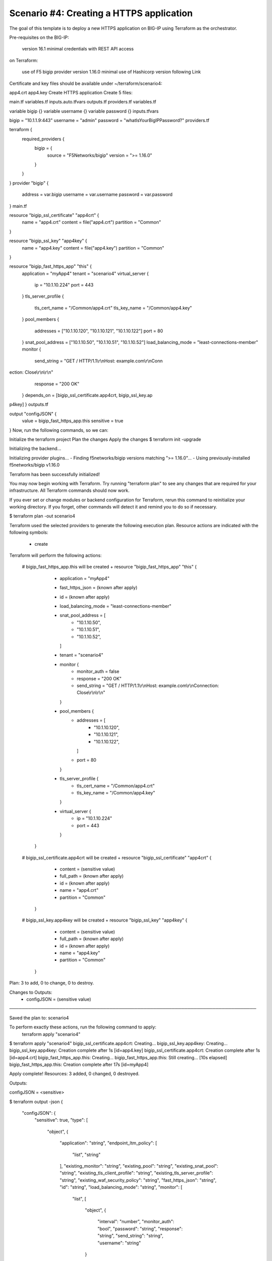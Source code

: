 .. _fast-integration-https:

Scenario #4: Creating a HTTPS application
-----------------------------------------
The goal of this template is to deploy a new HTTPS application on BIG-IP using Terraform as the orchestrator.

Pre-requisites
on the BIG-IP:

 version 16.1 minimal
 credentials with REST API access
on Terraform:

 use of F5 bigip provider version 1.16.0 minimal
 use of Hashicorp version following Link
Certificate and key files should be available under ~/terraform/scenario4:

app4.crt
app4.key
Create HTTPS application
Create 5 files:

main.tf
variables.tf
inputs.auto.tfvars
outputs.tf
providers.tf
variables.tf

variable bigip {}
variable username {}
variable password {}
inputs.tfvars

bigip = "10.1.1.9:443"
username = "admin"
password = "whatIsYourBigIPPassword?"
providers.tf

terraform {
  required_providers {
    bigip = {
      source = "F5Networks/bigip"
      version = ">= 1.16.0"
    }
  }
}
provider "bigip" {
  address  = var.bigip
  username = var.username
  password = var.password
}
main.tf

resource "bigip_ssl_certificate" "app4crt" {
  name      = "app4.crt"
  content   = file("app4.crt")
  partition = "Common"
}

resource "bigip_ssl_key" "app4key" {
  name      = "app4.key"
  content   = file("app4.key")
  partition = "Common"
}

resource "bigip_fast_https_app" "this" {
  application               = "myApp4"
  tenant                    = "scenario4"
  virtual_server            {
    ip                        = "10.1.10.224"
    port                      = 443
  }
  tls_server_profile {
    tls_cert_name             = "/Common/app4.crt"
    tls_key_name              = "/Common/app4.key"
  }
  pool_members  {
    addresses                 = ["10.1.10.120", "10.1.10.121", "10.1.10.122"]
    port                      = 80
  }
  snat_pool_address = ["10.1.10.50", "10.1.10.51", "10.1.10.52"]
  load_balancing_mode       = "least-connections-member"
  monitor       {
    send_string               = "GET / HTTP/1.1\\r\\nHost: example.com\\r\\nConn
ection: Close\\r\\n\\r\\n"
    response                  = "200 OK"
  }
  depends_on		      = [bigip_ssl_certificate.app4crt, bigip_ssl_key.ap
p4key]
}
outputs.tf

output "configJSON" {
	value		= bigip_fast_https_app.this
	sensitive	= true
}
Now, run the following commands, so we can:

Initialize the terraform project
Plan the changes
Apply the changes
$ terraform init -upgrade

Initializing the backend...

Initializing provider plugins...
- Finding f5networks/bigip versions matching ">= 1.16.0"...
- Using previously-installed f5networks/bigip v1.16.0

Terraform has been successfully initialized!

You may now begin working with Terraform. Try running "terraform plan" to see
any changes that are required for your infrastructure. All Terraform commands
should now work.

If you ever set or change modules or backend configuration for Terraform,
rerun this command to reinitialize your working directory. If you forget, other
commands will detect it and remind you to do so if necessary.


$ terraform plan -out scenario4

Terraform used the selected providers to generate the following execution plan.
Resource actions are indicated with the following symbols:
  + create

Terraform will perform the following actions:

  # bigip_fast_https_app.this will be created
  + resource "bigip_fast_https_app" "this" {
      + application         = "myApp4"
      + fast_https_json     = (known after apply)
      + id                  = (known after apply)
      + load_balancing_mode = "least-connections-member"
      + snat_pool_address   = [
          + "10.1.10.50",
          + "10.1.10.51",
          + "10.1.10.52",
        ]
      + tenant              = "scenario4"

      + monitor {
          + monitor_auth = false
          + response     = "200 OK"
          + send_string  = "GET / HTTP/1.1\\r\\nHost: example.com\\r\\nConnection: Close\\r\\n\\r\\n"
        }

      + pool_members {
          + addresses = [
              + "10.1.10.120",
              + "10.1.10.121",
              + "10.1.10.122",
            ]
          + port      = 80
        }

      + tls_server_profile {
          + tls_cert_name = "/Common/app4.crt"
          + tls_key_name  = "/Common/app4.key"
        }

      + virtual_server {
          + ip   = "10.1.10.224"
          + port = 443
        }
    }

  # bigip_ssl_certificate.app4crt will be created
  + resource "bigip_ssl_certificate" "app4crt" {
      + content   = (sensitive value)
      + full_path = (known after apply)
      + id        = (known after apply)
      + name      = "app4.crt"
      + partition = "Common"
    }

  # bigip_ssl_key.app4key will be created
  + resource "bigip_ssl_key" "app4key" {
      + content   = (sensitive value)
      + full_path = (known after apply)
      + id        = (known after apply)
      + name      = "app4.key"
      + partition = "Common"
    }

Plan: 3 to add, 0 to change, 0 to destroy.

Changes to Outputs:
  + configJSON = (sensitive value)

───────────────────────────────────────────────────────────────────────────────

Saved the plan to: scenario4

To perform exactly these actions, run the following command to apply:
    terraform apply "scenario4"


$ terraform apply "scenario4"
bigip_ssl_certificate.app4crt: Creating...
bigip_ssl_key.app4key: Creating...
bigip_ssl_key.app4key: Creation complete after 1s [id=app4.key]
bigip_ssl_certificate.app4crt: Creation complete after 1s [id=app4.crt]
bigip_fast_https_app.this: Creating...
bigip_fast_https_app.this: Still creating... [10s elapsed]
bigip_fast_https_app.this: Creation complete after 17s [id=myApp4]

Apply complete! Resources: 3 added, 0 changed, 0 destroyed.

Outputs:

configJSON = <sensitive>


$ terraform output -json
{
  "configJSON": {
    "sensitive": true,
    "type": [
      "object",
      {
        "application": "string",
        "endpoint_ltm_policy": [
          "list",
          "string"
        ],
        "existing_monitor": "string",
        "existing_pool": "string",
        "existing_snat_pool": "string",
        "existing_tls_client_profile": "string",
        "existing_tls_server_profile": "string",
        "existing_waf_security_policy": "string",
        "fast_https_json": "string",
        "id": "string",
        "load_balancing_mode": "string",
        "monitor": [
          "list",
          [
            "object",
            {
              "interval": "number",
              "monitor_auth": "bool",
              "password": "string",
              "response": "string",
              "send_string": "string",
              "username": "string"
            }
          ]
        ],
        "pool_members": [
          "set",
          [
            "object",
            {
              "addresses": [
                "list",
                "string"
              ],
              "connection_limit": "number",
              "port": "number",
              "priority_group": "number",
              "share_nodes": "bool"
            }
          ]
        ],
        "security_log_profiles": [
          "list",
          "string"
        ],
        "slow_ramp_time": "number",
        "snat_pool_address": [
          "list",
          "string"
        ],
        "tenant": "string",
        "tls_client_profile": [
          "list",
          [
            "object",
            {
              "tls_cert_name": "string",
              "tls_key_name": "string"
            }
          ]
        ],
        "tls_server_profile": [
          "list",
          [
            "object",
            {
              "tls_cert_name": "string",
              "tls_key_name": "string"
            }
          ]
        ],
        "virtual_server": [
          "list",
          [
            "object",
            {
              "ip": "string",
              "port": "number"
            }
          ]
        ],
        "waf_security_policy": [
          "list",
          [
            "object",
            {
              "enable": "bool"
            }
          ]
        ]
      }
    ],
    "value": {
      "application": "myApp4",
      "endpoint_ltm_policy": null,
      "existing_monitor": "",
      "existing_pool": "",
      "existing_snat_pool": "",
      "existing_tls_client_profile": null,
      "existing_tls_server_profile": null,
      "existing_waf_security_policy": null,
      "fast_https_json": null,
      "id": "myApp4",
      "load_balancing_mode": "least-connections-member",
      "monitor": [
        {
          "interval": 0,
          "monitor_auth": false,
          "password": "",
          "response": "200 OK",
          "send_string": "GET / HTTP/1.1\\r\\nHost: example.com\\r\\nConnection: Close\\r\\n\\r\\n",
          "username": ""
        }
      ],
      "pool_members": [
        {
          "addresses": [
            "10.1.10.120",
            "10.1.10.121",
            "10.1.10.122"
          ],
          "connection_limit": null,
          "port": 80,
          "priority_group": null,
          "share_nodes": null
        }
      ],
      "security_log_profiles": null,
      "slow_ramp_time": null,
      "snat_pool_address": [
        "10.1.10.50",
        "10.1.10.51",
        "10.1.10.52"
      ],
      "tenant": "scenario4",
      "tls_client_profile": [],
      "tls_server_profile": [
        {
          "tls_cert_name": "/Common/app4.crt",
          "tls_key_name": "/Common/app4.key"
        }
      ],
      "virtual_server": [
        {
          "ip": "10.1.10.224",
          "port": 443
        }
      ],
      "waf_security_policy": []
    }
  }
}
